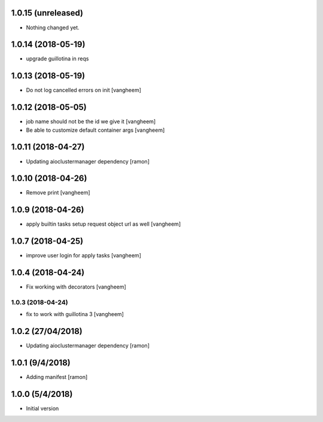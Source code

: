 1.0.15 (unreleased)
-------------------

- Nothing changed yet.


1.0.14 (2018-05-19)
-------------------

- upgrade guillotina in reqs


1.0.13 (2018-05-19)
-------------------

- Do not log cancelled errors on init
  [vangheem]


1.0.12 (2018-05-05)
-------------------

- job name should not be the id we give it
  [vangheem]

- Be able to customize default container args
  [vangheem]

1.0.11 (2018-04-27)
-------------------

- Updating aioclustermanager dependency
  [ramon]

1.0.10 (2018-04-26)
-------------------

- Remove print
  [vangheem]


1.0.9 (2018-04-26)
------------------

- apply builtin tasks setup request object url as well
  [vangheem]


1.0.7 (2018-04-25)
------------------

- improve user login for apply tasks
  [vangheem]


1.0.4 (2018-04-24)
------------------

- Fix working with decorators
  [vangheem]


1.0.3 (2018-04-24)
=======

- fix to work with guillotina 3
  [vangheem]

1.0.2 (27/04/2018)
------------------

- Updating aioclustermanager dependency
  [ramon]


1.0.1 (9/4/2018)
----------------

- Adding manifest
  [ramon]

1.0.0 (5/4/2018)
----------------

- Initial version
